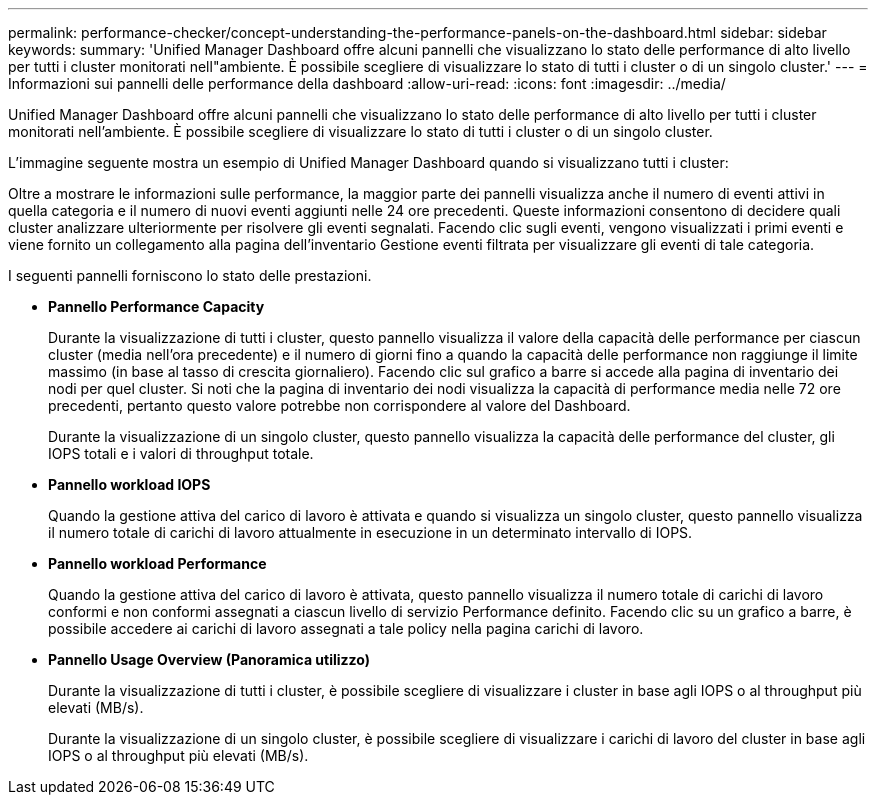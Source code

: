 ---
permalink: performance-checker/concept-understanding-the-performance-panels-on-the-dashboard.html 
sidebar: sidebar 
keywords:  
summary: 'Unified Manager Dashboard offre alcuni pannelli che visualizzano lo stato delle performance di alto livello per tutti i cluster monitorati nell"ambiente. È possibile scegliere di visualizzare lo stato di tutti i cluster o di un singolo cluster.' 
---
= Informazioni sui pannelli delle performance della dashboard
:allow-uri-read: 
:icons: font
:imagesdir: ../media/


[role="lead"]
Unified Manager Dashboard offre alcuni pannelli che visualizzano lo stato delle performance di alto livello per tutti i cluster monitorati nell'ambiente. È possibile scegliere di visualizzare lo stato di tutti i cluster o di un singolo cluster.

L'immagine seguente mostra un esempio di Unified Manager Dashboard quando si visualizzano tutti i cluster:

Oltre a mostrare le informazioni sulle performance, la maggior parte dei pannelli visualizza anche il numero di eventi attivi in quella categoria e il numero di nuovi eventi aggiunti nelle 24 ore precedenti. Queste informazioni consentono di decidere quali cluster analizzare ulteriormente per risolvere gli eventi segnalati. Facendo clic sugli eventi, vengono visualizzati i primi eventi e viene fornito un collegamento alla pagina dell'inventario Gestione eventi filtrata per visualizzare gli eventi di tale categoria.

I seguenti pannelli forniscono lo stato delle prestazioni.

* *Pannello Performance Capacity*
+
Durante la visualizzazione di tutti i cluster, questo pannello visualizza il valore della capacità delle performance per ciascun cluster (media nell'ora precedente) e il numero di giorni fino a quando la capacità delle performance non raggiunge il limite massimo (in base al tasso di crescita giornaliero). Facendo clic sul grafico a barre si accede alla pagina di inventario dei nodi per quel cluster. Si noti che la pagina di inventario dei nodi visualizza la capacità di performance media nelle 72 ore precedenti, pertanto questo valore potrebbe non corrispondere al valore del Dashboard.

+
Durante la visualizzazione di un singolo cluster, questo pannello visualizza la capacità delle performance del cluster, gli IOPS totali e i valori di throughput totale.

* *Pannello workload IOPS*
+
Quando la gestione attiva del carico di lavoro è attivata e quando si visualizza un singolo cluster, questo pannello visualizza il numero totale di carichi di lavoro attualmente in esecuzione in un determinato intervallo di IOPS.

* *Pannello workload Performance*
+
Quando la gestione attiva del carico di lavoro è attivata, questo pannello visualizza il numero totale di carichi di lavoro conformi e non conformi assegnati a ciascun livello di servizio Performance definito. Facendo clic su un grafico a barre, è possibile accedere ai carichi di lavoro assegnati a tale policy nella pagina carichi di lavoro.

* *Pannello Usage Overview (Panoramica utilizzo)*
+
Durante la visualizzazione di tutti i cluster, è possibile scegliere di visualizzare i cluster in base agli IOPS o al throughput più elevati (MB/s).

+
Durante la visualizzazione di un singolo cluster, è possibile scegliere di visualizzare i carichi di lavoro del cluster in base agli IOPS o al throughput più elevati (MB/s).


